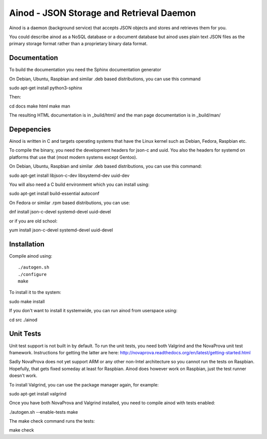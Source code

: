 Ainod - JSON Storage and Retrieval Daemon
=========================================

Ainod is a daemon (background service) that accepts JSON objects and
stores and retrieves them for you.

You could describe ainod as a NoSQL database or a document database
but ainod uses plain text JSON files as the primary storage format
rather than a proprietary binary data format.

Documentation
-------------

To build the documentation you need the Sphinx documentation generator

On Debian, Ubuntu, Raspbian and similar .deb based distributions, you
can use this command

sudo apt-get install python3-sphinx

Then:

cd docs
make html
make man

The resulting HTML documentation is in _build/html/ and the man page
documentation is in _build/man/

Depepencies
-----------

Ainod is written in C and targets operating systems that have the
Linux kernel such as Debian, Fedora, Raspbian etc.

To compile the binary, you need the development headers for json-c and
uuid. You also the headers for systemd on platforms that use that
(most modern systems except Gentoo).

On Debian, Ubuntu, Raspbian and similar .deb based distributions, you
can use this command:

sudo apt-get install libjson-c-dev libsystemd-dev uuid-dev

You will also need a C build environment which you can install using:

sudo apt-get install build-essential autoconf

On Fedora or similar .rpm based distributions, you can use:

dnf install json-c-devel systemd-devel uuid-devel

or if you are old school:

yum install json-c-devel systemd-devel uuid-devel

Installation
------------

Compile ainod using::

    ./autogen.sh
    ./configure
    make

To install it to the system:

sudo make install

If you don't want to install it systemwide, you can run ainod from
userspace using:

cd src
./ainod

Unit Tests
----------

Unit test support is not built in by default. To run the unit tests,
you need both Valgrind and the NovaProva unit test
framework. Instructions for getting the latter are here:
http://novaprova.readthedocs.org/en/latest/getting-started.html

Sadly NovaProva does not yet support ARM or any other non-Intel
architecture so you cannot run the tests on Raspbian. Hopefully, that
gets fixed someday at least for Raspbian. Ainod does however work on
Raspbian, just the test runner doesn't work.

To install Valgrind, you can use the package manager again, for
example:

sudo apt-get install valgrind

Once you have both NovaProva and Valgrind installed, you need to
compile ainod with tests enabled:

./autogen.sh --enable-tests
make

The make check command runs the tests:

make check
